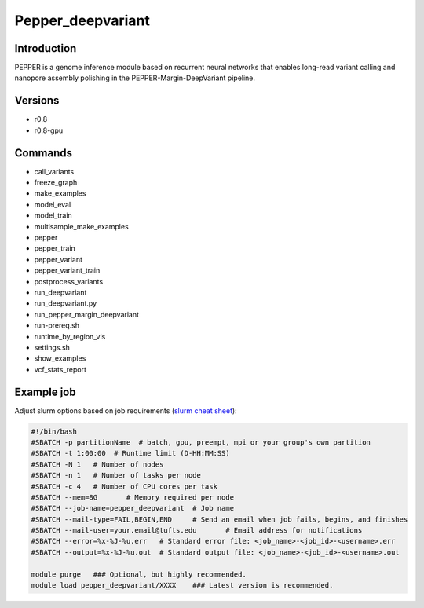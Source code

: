 ####################
 Pepper_deepvariant
####################

**************
 Introduction
**************

PEPPER is a genome inference module based on recurrent neural networks
that enables long-read variant calling and nanopore assembly polishing
in the PEPPER-Margin-DeepVariant pipeline.

**********
 Versions
**********

-  r0.8
-  r0.8-gpu

**********
 Commands
**********

-  call_variants
-  freeze_graph
-  make_examples
-  model_eval
-  model_train
-  multisample_make_examples
-  pepper
-  pepper_train
-  pepper_variant
-  pepper_variant_train
-  postprocess_variants
-  run_deepvariant
-  run_deepvariant.py
-  run_pepper_margin_deepvariant
-  run-prereq.sh
-  runtime_by_region_vis
-  settings.sh
-  show_examples
-  vcf_stats_report

*************
 Example job
*************

Adjust slurm options based on job requirements (`slurm cheat sheet
<https://slurm.schedmd.com/pdfs/summary.pdf>`_):

.. code::

   #!/bin/bash
   #SBATCH -p partitionName  # batch, gpu, preempt, mpi or your group's own partition
   #SBATCH -t 1:00:00  # Runtime limit (D-HH:MM:SS)
   #SBATCH -N 1   # Number of nodes
   #SBATCH -n 1   # Number of tasks per node
   #SBATCH -c 4   # Number of CPU cores per task
   #SBATCH --mem=8G       # Memory required per node
   #SBATCH --job-name=pepper_deepvariant  # Job name
   #SBATCH --mail-type=FAIL,BEGIN,END     # Send an email when job fails, begins, and finishes
   #SBATCH --mail-user=your.email@tufts.edu       # Email address for notifications
   #SBATCH --error=%x-%J-%u.err   # Standard error file: <job_name>-<job_id>-<username>.err
   #SBATCH --output=%x-%J-%u.out  # Standard output file: <job_name>-<job_id>-<username>.out

   module purge   ### Optional, but highly recommended.
   module load pepper_deepvariant/XXXX    ### Latest version is recommended.
